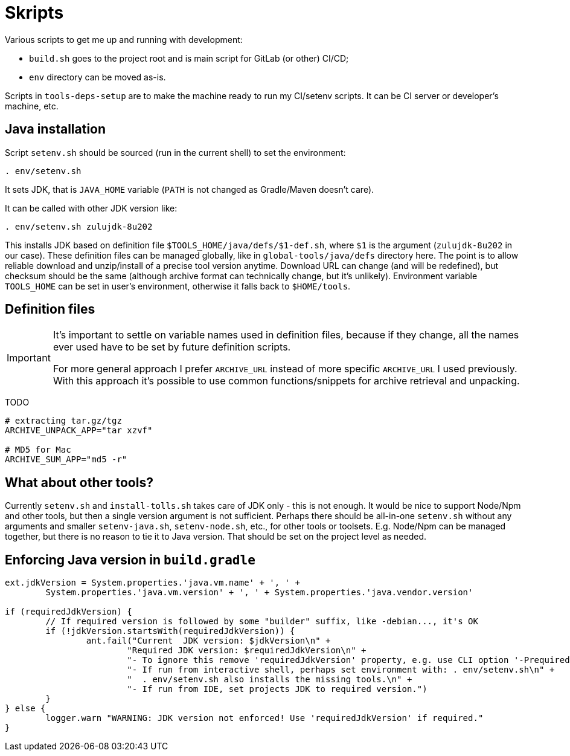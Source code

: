 = Skripts

Various scripts to get me up and running with development:

* `build.sh` goes to the project root and is main script for GitLab (or other) CI/CD;
* `env` directory can be moved as-is.

Scripts in `tools-deps-setup` are to make the machine ready to run my CI/setenv scripts.
It can be CI server or developer's machine, etc.

== Java installation

Script `setenv.sh` should be sourced (run in the current shell) to set the environment:
----
. env/setenv.sh
----

It sets JDK, that is `JAVA_HOME` variable (`PATH` is not changed as Gradle/Maven doesn't care).

It can be called with other JDK version like:
----
. env/setenv.sh zulujdk-8u202
----

This installs JDK based on definition file `$TOOLS_HOME/java/defs/$1-def.sh`,
where `$1` is the argument (`zulujdk-8u202` in our case).
These definition files can be managed globally, like in `global-tools/java/defs` directory here.
The point is to allow reliable download and unzip/install of a precise tool version anytime.
Download URL can change (and will be redefined), but checksum should be the same (although
archive format can technically change, but it's unlikely).
Environment variable `TOOLS_HOME` can be set in user's environment, otherwise it falls back
to `$HOME/tools`.

== Definition files

[IMPORTANT]
====
It's important to settle on variable names used in definition files, because if they change,
all the names ever used have to be set by future definition scripts.

For more general approach I prefer `ARCHIVE_URL` instead of more specific `ARCHIVE_URL`
I used previously.
With this approach it's possible to use common functions/snippets for archive retrieval
and unpacking.
====

TODO

----
# extracting tar.gz/tgz
ARCHIVE_UNPACK_APP="tar xzvf"

# MD5 for Mac
ARCHIVE_SUM_APP="md5 -r"
----

== What about other tools?

Currently `setenv.sh` and `install-tolls.sh` takes care of JDK only - this is not enough.
It would be nice to support Node/Npm and other tools, but then a single version argument is
not sufficient.
Perhaps there should be all-in-one `setenv.sh` without any arguments and smaller `setenv-java.sh`,
`setenv-node.sh`, etc., for other tools or toolsets.
E.g. Node/Npm can be managed together, but there is no reason to tie it to Java version.
That should be set on the project level as needed.

== Enforcing Java version in `build.gradle`

----
ext.jdkVersion = System.properties.'java.vm.name' + ', ' +
	System.properties.'java.vm.version' + ', ' + System.properties.'java.vendor.version'

if (requiredJdkVersion) {
	// If required version is followed by some "builder" suffix, like -debian..., it's OK
	if (!jdkVersion.startsWith(requiredJdkVersion)) {
		ant.fail("Current  JDK version: $jdkVersion\n" +
			"Required JDK version: $requiredJdkVersion\n" +
			"- To ignore this remove 'requiredJdkVersion' property, e.g. use CLI option '-PrequiredJdkVersion'.\n" +
			"- If run from interactive shell, perhaps set environment with: . env/setenv.sh\n" +
			"  . env/setenv.sh also installs the missing tools.\n" +
			"- If run from IDE, set projects JDK to required version.")
	}
} else {
	logger.warn "WARNING: JDK version not enforced! Use 'requiredJdkVersion' if required."
}
----

